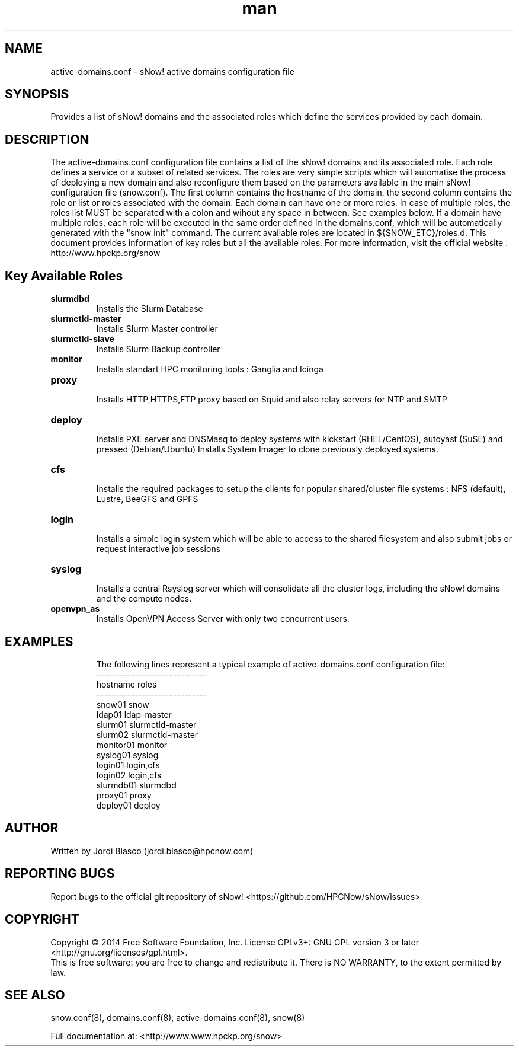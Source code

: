 .\" Manpage for sNow!
.\" Contact devel@hpcnow.com to correct errors or typos.
.TH man 8 "09 Jun 2016" "1.0.0" "sNow! active-domains.conf man page"
.SH NAME
active-domains.conf \- sNow! active domains configuration file
.SH SYNOPSIS
Provides a list of sNow! domains and the associated roles which define the services provided by each domain.
.SH DESCRIPTION
The active-domains.conf configuration file contains a list of the sNow! domains and its associated role. Each role defines a service or a subset of related services.
The roles are very simple scripts which will automatise the process of deploying a new domain and also reconfigure them based on the parameters available in the main
sNow! configuration file (snow.conf). 
The first column contains the hostname of the domain, the second column contains the role or list or roles associated with the domain.
Each domain can have one or more roles. In case of multiple roles, the roles list MUST be separated with a colon and wihout any space in between. See examples below.
If a domain have multiple roles, each role will be executed in the same order defined in the domains.conf, which will be automatically generated with the "snow init" command.
The current available roles are located in ${SNOW_ETC}/roles.d. This document provides information of key roles but all the available roles. 
For more information, visit the official website : http://www.hpckp.org/snow
.SH Key Available Roles
.TP
\fBslurmdbd\fR
.br
Installs the Slurm Database
.TP
.TP
\fBslurmctld-master\fR
.br
Installs Slurm Master controller
.TP
\fBslurmctld-slave\fR
.br
Installs Slurm Backup controller
.TP
\fBmonitor\fR
.br
Installs standart HPC monitoring tools : Ganglia and Icinga
.TP
\fBproxy\fR
.br
Installs HTTP,HTTPS,FTP proxy based on Squid and also relay servers for NTP and SMTP
.TP
\fBdeploy\fR
.br
Installs PXE server and DNSMasq to deploy systems with kickstart (RHEL/CentOS), autoyast (SuSE) and pressed (Debian/Ubuntu)
Installs System Imager to clone previously deployed systems.
.TP
\fBcfs\fR
.br
Installs the required packages to setup the clients for popular shared/cluster file systems : NFS (default), Lustre, BeeGFS and GPFS
.TP
\fBlogin\fR 
.br
Installs a simple login system which will be able to access to the shared filesystem and also submit jobs or request interactive job sessions
.TP
\fBsyslog\fR
.br
Installs a central Rsyslog server which will consolidate all the cluster logs, including the sNow! domains and the compute nodes.
.TP
\fBopenvpn_as\fR
.br
Installs OpenVPN Access Server with only two concurrent users. 
.TP
.SH EXAMPLES
The following lines represent a typical example of active-domains.conf configuration file:
.br
-----------------------------
.br
hostname    roles
.br
-----------------------------
.br
snow01      snow
.br
ldap01      ldap-master
.br
slurm01     slurmctld-master
.br
slurm02     slurmctld-master
.br
monitor01   monitor
.br
syslog01    syslog
.br
login01     login,cfs
.br
login02     login,cfs
.br
slurmdb01   slurmdbd
.br
proxy01     proxy
.br
deploy01    deploy
.SH AUTHOR
Written by Jordi Blasco (jordi.blasco@hpcnow.com)
.SH "REPORTING BUGS"
Report bugs to the official git repository of sNow! <https://github.com/HPCNow/sNow/issues>
.br
.SH COPYRIGHT
Copyright \(co 2014 Free Software Foundation, Inc.
License GPLv3+: GNU GPL version 3 or later <http://gnu.org/licenses/gpl.html>.
.br
This is free software: you are free to change and redistribute it.
There is NO WARRANTY, to the extent permitted by law.
.SH "SEE ALSO"
snow.conf(8), domains.conf(8), active-domains.conf(8), snow(8)
.PP
.br
Full documentation at: <http://www.www.hpckp.org/snow>
